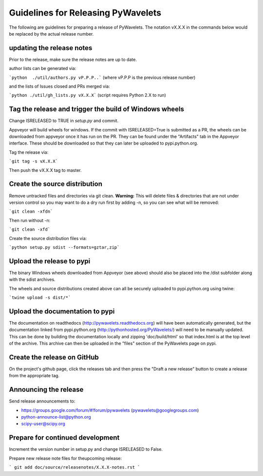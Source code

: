 Guidelines for Releasing PyWavelets
===================================

The following are guidelines for preparing a release of PyWavelets.  The
notation vX.X.X in the commands below would be replaced by the actual release
number.


updating the release notes
--------------------------
Prior to the release, make sure the release notes are up to date.

author lists can be generated via:

```python  ./util/authors.py vP.P.P..```
(where vP.P.P is the previous release number)

and the lists of Issues closed and PRs merged via:

```python ./util/gh_lists.py vX.X.X```  (script requires Python 2.X to run)


Tag the release and trigger the build of Windows wheels
-------------------------------------------------------

Change ISRELEASED to TRUE in `setup.py` and commit.

Appveyor will build wheels for windows.  If the commit with ISRELEASED=True
is submitted as a PR, the wheels can be downloaded from appveyor once it has
run on the PR.  They can be found under the "Artifacts" tab in the Appveyor
interface.  These should be downloaded so that they can later be uploaded to
pypi.python.org.


Tag the release via:

```git tag -s vX.X.X```

Then push the vX.X.X tag to master.


Create the source distribution
------------------------------

Remove untracked files and directories via git clean.
**Warning:**  This will delete files & directories that are not under version
control so you may want to do a dry run first by adding -n, so you can see what
will be removed:

```git clean -xfdn```

Then run without -n:

```git clean -xfd```

Create the source distribution files via:

```python setup.py sdist --formats=gztar,zip```


Upload the release to pypi
--------------------------

The binary Windows wheels downloaded from Appveyor (see above) should
also be placed into the /dist subfolder along with the sdist archives.

The wheels and source distributions created above can all be securely uploaded
to pypi.python.org using twine:

```twine upload -s dist/*```


Upload the documentation to pypi
--------------------------------
The documentation on readthedocs (http://pywavelets.readthedocs.org) will have
been automatically generated, but the documentation linked from pypi.python.org
(http://pythonhosted.org/PyWavelets/) will need to be manually updated.  This
can be done by building the documentation locally and zipping 'doc/build/html'
so that index.html is at the top level of the archive. This archive can then be
uploaded in the "files" section of the PyWavelets page on pypi.


Create the release on GitHub
----------------------------
On the project's github page, click the releases tab and then press the
"Draft a new release" button to create a release from the appropriate tag.


Announcing the release
----------------------

Send release announcements to:

- https://groups.google.com/forum/#!forum/pywavelets  (pywavelets@googlegroups.com)
- python-announce-list@python.org
- scipy-user@scipy.org


Prepare for continued development
---------------------------------

Increment the version number in setup.py and change ISRELEASED to False.

Prepare new release note files for theupcoming release:

```
git add doc/source/releasenotes/X.X.X-notes.rst
```
